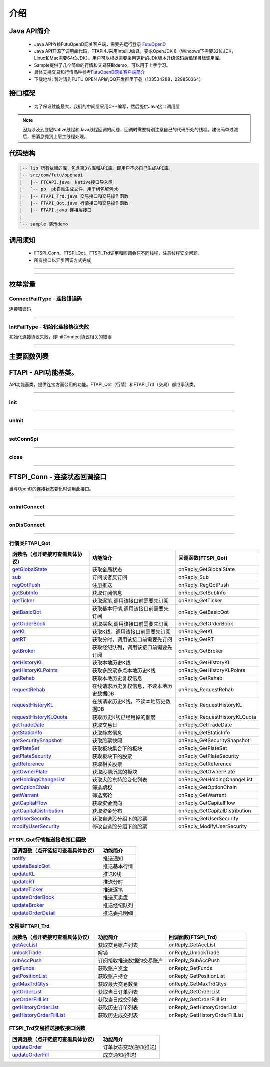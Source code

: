 
.. role:: strike
    :class: strike
.. role:: red-strengthen
    :class: red-strengthen

====
介绍
====

.. _FutuOpenD: ../intro/FutuOpenDGuide.html
.. _intro: ../intro/intro.html


Java API简介
-------------
  * Java API依赖FutuOpenD网关客户端，需要先运行登录 FutuOpenD_

  * Java API开源了调用库代码，FTAPI4J采用IntelliJ编译，要求OpenJDK 8（Windows下需要32位JDK，Linux和Mac需要64位JDK）。用户可以根据需要采用更新的JDK版本升级源码后编译目标调用库。

  * Sample提供了几个简单的行情和交易获取demo，可以用于上手学习。

  * 具体支持交易和行情品种参考\ `FutuOpenD网关客户端简介 <../intro/intro.html>`_

  * 下载地址: 暂时请到FUTU OPEN API的QQ开发群里下载（108534288，229850364）

接口框架
-------------
 * 为了保证性能最大，我们的中间层采用C++编写，然后提供Java接口调用层

 .. image:: ../_static/JavaAPI.png

.. note::
   因为涉及到底层Native线程和Java线程回调的问题，回调时需要特别注意自己的代码所处的线程。建议简单过滤后，把消息抛到上层主线程处理。

代码结构
-------------

.. code-block:: text

	|-- lib 所有依赖的库，包含第3方库和API库。即用户不必自己生成API库。
	|-- src/com/futu/openapi
	|   |-- FTCAPI.java  Native接口导入类
	|   `-- pb  pb自动生成文件，用于组包解包pb
	|   |-- FTAPI_Trd.java 交易接口和交易操作函数
	|   |-- FTAPI_Qot.java 行情接口和交易操作函数
	|   |-- FTAPI.java 连接层接口
	|    
	`-- sample 演示demo

调用须知
-------------
  * FTSPI_Conn、FTSPI_Qot、FTSPI_Trd调用和回调会在不同线程，注意线程安全问题。

  * 所有接口以异步回调方式完成


--------------

  .. _getGlobalState: ../protocol/quote_protocol.html#getglobalstate-proto-1002
  .. _sub: ../protocol/quote_protocol.html#qot-sub-proto-3001
  .. _regQotPush: ../protocol/quote_protocol.html#qot-regqotpush-proto-3002
  .. _getSubInfo: ../protocol/quote_protocol.html#qot-getsubinfo-proto-3003
  .. _getTicker: ../protocol/quote_protocol.html#qot-getticker-proto-3010
  .. _getBasicQot: ../protocol/quote_protocol.html#qot-getbasicqot-proto-3004
  .. _getOrderBook: ../protocol/quote_protocol.html#qot-getorderbook-proto-3012
  .. _getKL: ../protocol/quote_protocol.html#qot-getkl-proto-3006
  .. _getRT: ../protocol/quote_protocol.html#qot-getrt-proto-3008
  .. _getBroker: ../protocol/quote_protocol.html#qot-getbroker-proto-3014
  .. _getHistoryKL: ../protocol/quote_protocol.html#qot-gethistorykl-proto-3100
  .. _getHistoryKLPoints: ../protocol/quote_protocol.html#qot-gethistoryklpoints-proto-3101
  .. _getRehab: ../protocol/quote_protocol.html#qot-getrehab-proto-3102
  .. _requestRehab: ../protocol/quote_protocol.html#qot-requestrehab-proto-3105
  .. _requestHistoryKL: ../protocol/quote_protocol.html#qot-requesthistorykl-proto-3103
  .. _requestHistoryKLQuota: ../protocol/quote_protocol.html#qot-requesthistoryklquota-proto-3104
  .. _getTradeDate: ../protocol/quote_protocol.html#qot-gettradedate-proto-3200
  .. _getStaticInfo: ../protocol/quote_protocol.html#qot-getstaticinfo-proto-3202
  .. _getSecuritySnapshot: ../protocol/quote_protocol.html#qot-getsecuritysnapshot-proto-3203
  .. _getPlateSet: ../protocol/quote_protocol.html#qot-getplateset-proto-3204
  .. _getPlateSecurity: ../protocol/quote_protocol.html#qot-getplatesecurity-proto-3205
  .. _getReference: ../protocol/quote_protocol.html#qot-getreference-proto-3206
  .. _getOwnerPlate: ../protocol/quote_protocol.html#qot-getownerplate-proto-3207
  .. _getHoldingChangeList: ../protocol/quote_protocol.html#qot-getholdingchangelist-proto-3208
  .. _getOptionChain: ../protocol/quote_protocol.html#qot-getoptionchain-proto-3209
  .. _getWarrant: ../protocol/quote_protocol.html#qot-getwarrant-proto-3210
  .. _getCapitalFlow: ../protocol/quote_protocol.html#qot-getcapitalflow-proto-3211
  .. _getCapitalDistribution: ../protocol/quote_protocol.html#qot-getcapitaldistribution-proto-3212
  .. _getUserSecurity: ../protocol/quote_protocol.html#qot-getusersecurity-proto-3213
  .. _modifyUserSecurity: ../protocol/quote_protocol.html#qot-modifyusersecurity-proto-3214
  .. _notify: ../protocol/quote_protocol.html#notify-proto-1003
  .. _updateBasicQot: ../protocol/quote_protocol.html#qot-updatebasicqot-proto-3005
  .. _updateKL: ../protocol/quote_protocol.html#qot-updatekl-proto-3007
  .. _updateRT: ../protocol/quote_protocol.html#qot-updatert-proto-3009
  .. _updateTicker: ../protocol/quote_protocol.html#qot-updateticker-proto-3011
  .. _updateOrderBook: ../protocol/quote_protocol.html#qot-updateorderbook-proto-3013
  .. _updateBroker: ../protocol/quote_protocol.html#qot-updatebroker-proto-3015
  .. _updateOrderDetail: ../protocol/quote_protocol.html#qot-updateorderdetail-proto-3017
  .. _getAccList: ../protocol/trade_protocol.html#trd-getacclist-proto-2001
  .. _unlockTrade: ../protocol/trade_protocol.html#trd-unlocktrade-proto-2005
  .. _subAccPush: ../protocol/trade_protocol.html#trd-subaccpush-proto-2008
  .. _getFunds: ../protocol/trade_protocol.html#trd-getfunds-proto-2101
  .. _getPositionList: ../protocol/trade_protocol.html#trd-getpositionlist-proto-2102
  .. _getMaxTrdQtys: ../protocol/trade_protocol.html#trd-getmaxtrdqtys-proto-2111
  .. _getOrderList: ../protocol/trade_protocol.html#trd-getorderlist-proto-2201
  .. _getOrderFillList: ../protocol/trade_protocol.html#trd-getorderfilllist-proto-2211
  .. _getHistoryOrderList: ../protocol/trade_protocol.html#trd-gethistoryorderlist-proto-2221
  .. _getHistoryOrderFillList: ../protocol/trade_protocol.html#trd-gethistoryorderfilllist-proto-2222
  .. _updateOrder: ../protocol/trade_protocol.html#trd-updateorder-proto-2208
  .. _updateOrderFill: ../protocol/trade_protocol.html#trd-updateorderfill-proto-2218
  
---------------------------------------------------

枚举常量
---------

ConnectFailType - 连接错误码
~~~~~~~~~~~~~~~~~~~~~~~~~~~~~~~

连接错误码

..  cpp:enum:: ConnectFailType

 ..  attribute:: UNKNOWN
 
  未知错误
  
 ..  attribute:: NONE
 
  没有错误
  
 ..  attribute:: CREATEFAILED
 
  socket创建失败

 ..  attribute:: CLOSEFAILED

  socket close错误

 ..  attribute:: SHUTDOWNFAILED

 socket shutdown错误

 ..  attribute:: GETHOSTBYNAMEFAILED

 gethostbyname错误

 ..  attribute:: GETHOSTBYNAMEWRONG

 gethostbyname调用成功，但返回的结果错误

 ..  attribute:: CONNECTFAILED

 连接失败

 ..  attribute:: BINDFAILED

 socket bind失败

 ..  attribute:: LISTENFAILED

 socket listen失败

 ..  attribute:: SELECTRETURNERROR

 socket select错误

 ..  attribute:: SENDFAILED

 socket send失败

 ..  attribute:: RECVFAILED

 socket recv失败
  
--------------------------------------

InitFailType - 初始化连接协议失败
~~~~~~~~~~~~~~~~~~~~~~~~~~~~~~~~~~~~~

初始化连接协议失败，即InitConnect协议相关的错误

..  cpp:enum:: InitFailType

 ..  attribute:: UNKNOWN

 未知错误

 ..  attribute:: TIMEOUT

 超时

 ..  attribute:: DISCONNECT

 连接断开

 ..  attribute:: SERIANONOTMATCH

 序列号不符

 ..  attribute:: SENDINITREQFAILED

 发送初始化协议失败

 ..  attribute:: OPENDREJECT

 FutuOpenD回包指定错误，具体错误看描述

--------------------------------------


主要函数列表
---------------

FTAPI - API功能基类。
--------------------------------------

..  class:: FTAPI

API功能基类，提供连接方面公用的功能。FTAPI_Qot（行情）和FTAPI_Trd（交易）都继承该类。

-------------------------------------------------------------------------------------------------

init
~~~~~~~~~~~~~~~~~

..  method:: static void init()

  初始化底层通道，程序启动时首先调用

  :return: void

--------------------------------------------

unInit
~~~~~~~~~~~~~~~~~

..  method:: static void unInit()

  清理底层通道，程序结束时调用

  :return: void

--------------------------------------------

setConnSpi
~~~~~~~~~~~~~~~~~

..  method:: void setConnSpi(FTSPI_Conn callback)

  设置连接相关回调。

  :param callback: 参加下面 `FTSPI_Conn` 的说明
  :return: void

--------------------------------------------

close
~~~~~~~~~~~~~~~~~

..  method:: void close()

  释放内存。当对象不再使用时调用，否则会有内存泄漏。

  :return: void

--------------------------------------------

FTSPI_Conn - 连接状态回调接口
------------------------------------------

..  class:: interface FTSPI_Conn

当与OpenD的连接状态变化时调用此接口。

------------------------------------

onInitConnect
~~~~~~~~~~~~~~~~~

..  method:: void onInitConnect(FTAPI client, long errCode, String desc)

  初始化连接状态变化。

  :param client: 对应的FTAPI实例
  :param errCode: 错误码。0表示成功，可以进行后续请求。当高32位为 `ConnectFailType` 类型时，低32位为系统错误码；当高32位等于FTAPI.INIT_FAIL，则低32位为 `InitFailType` 类型。
  :param desc: 错误描述
  :return: void

--------------------------------------------

onDisConnect
~~~~~~~~~~~~~~~~~

..  method:: void onDisconnect(FTAPI client, long errCode)

  初始化连接状态变化。

  :param client: 对应的FTAPI实例
  :param errCode: 错误码。高32位为 `ConnectFailType` 类型，低32位为系统错误码；
  :return: void

--------------------------------------------

行情类FTAPI_Qot
~~~~~~~~~~~~~~~~~~~~~~~~~~~~~~~
================================    ==============================================   ==============================
函数名（点开链接可查看具体协议）        功能简介                                         回调函数(FTSPI_Qot)            
================================    ==============================================   ==============================
getGlobalState_                     获取全局状态                                       onReply_GetGlobalState
sub_                                订阅或者反订阅                                     onReply_Sub
regQotPush_                         注册推送                                           onReply_RegQotPush
getSubInfo_                         获取订阅信息                                       onReply_GetSubInfo
getTicker_                          获取逐笔,调用该接口前需要先订阅                      onReply_GetTicker
getBasicQot_                        获取基本行情,调用该接口前需要先订阅                  onReply_GetBasicQot
getOrderBook_                       获取摆盘,调用该接口前需要先订阅                      onReply_GetOrderBook
getKL_                              获取K线，调用该接口前需要先订阅                      onReply_GetKL
getRT_                              获取分时，调用该接口前需要先订阅                     onReply_GetRT
getBroker_                          获取经纪队列，调用该接口前需要先订阅                 onReply_GetBroker
getHistoryKL_                       获取本地历史K线                                     onReply_GetHistoryKL
getHistoryKLPoints_                 获取多股票多点本地历史K线                            onReply_GetHistoryKLPoints
getRehab_                           获取本地历史复权信息                                onReply_GetRehab
requestRehab_                       在线请求历史复权信息，不读本地历史数据DB             onReply_RequestRehab
requestHistoryKL_                   在线请求历史K线，不读本地历史数据DB                  onReply_RequestHistoryKL
requestHistoryKLQuota_              获取历史K线已经用掉的额度                           onReply_RequestHistoryKLQuota
getTradeDate_                       获取交易日                                         onReply_GetTradeDate
getStaticInfo_                      获取静态信息                                       onReply_GetStaticInfo
getSecuritySnapshot_                获取股票快照                                       onReply_GetSecuritySnapshot
getPlateSet_                        获取板块集合下的板块                               onReply_GetPlateSet
getPlateSecurity_                   获取板块下的股票                                   onReply_GetPlateSecurity
getReference_                       获取相关股票                                       onReply_GetReference
getOwnerPlate_                      获取股票所属的板块                                 onReply_GetOwnerPlate
getHoldingChangeList_               获取大股东持股变化列表                             onReply_GetHoldingChangeList
getOptionChain_                     筛选期权                                           onReply_GetOptionChain
getWarrant_                         筛选窝轮                                           onReply_GetWarrant
getCapitalFlow_                     获取资金流向                                       onReply_GetCapitalFlow
getCapitalDistribution_             获取资金分布                                       onReply_GetCapitalDistribution
getUserSecurity_                    获取自选股分组下的股票                             onReply_GetUserSecurity
modifyUserSecurity_                 修改自选股分组下的股票                             onReply_ModifyUserSecurity
================================    ==============================================   ==============================

FTSPI_Qot行情推送接收接口函数
~~~~~~~~~~~~~~~~~~~~~~~~~~~~~~~
==================================    =================================================
回调函数（点开链接可查看具体协议）                                功能简介          
==================================    ================================================= 
notify_                               推送通知
updateBasicQot_                       推送基本行情
updateKL_                             推送K线
updateRT_                             推送分时
updateTicker_                         推送逐笔
updateOrderBook_                      推送买卖盘
updateBroker_                         推送经纪队列
updateOrderDetail_                    推送委托明细
==================================    ================================================= 


交易类FTAPI_Trd
~~~~~~~~~~~~~~~~~~~~~~~~~~~~~~~
================================    ==============================================   =================================
函数名（点开链接可查看具体协议）        功能简介                                         回调函数(FTSPI_Trd)            
================================    ==============================================   =================================
getAccList_                         获取交易账户列表                                   onReply_GetAccList
unlockTrade_                        解锁                                              onReply_UnlockTrade
subAccPush_                         订阅接收推送数据的交易账户                          onReply_SubAccPush
getFunds_                           获取账户资金                                        onReply_GetFunds
getPositionList_                    获取账户持仓                                       onReply_GetPositionList
getMaxTrdQtys_                      获取最大交易数量                                   onReply_GetMaxTrdQtys
getOrderList_                       获取当日订单列表                                   onReply_GetOrderList
getOrderFillList_                   获取当日成交列表                                   onReply_GetOrderFillList
getHistoryOrderList_                获取历史订单列表                                   onReply_GetHistoryOrderList
getHistoryOrderFillList_            获取历史成交列表                                   onReply_GetHistoryOrderFillList
================================    ==============================================   =================================

FTSPI_Trd交易推送接收接口函数
~~~~~~~~~~~~~~~~~~~~~~~~~~~~~~~
==================================    =================================================
回调函数（点开链接可查看具体协议）                                功能简介          
==================================    ================================================= 
updateOrder_                          订单状态变动通知(推送)
updateOrderFill_                      成交通知(推送)
==================================    ================================================= 

